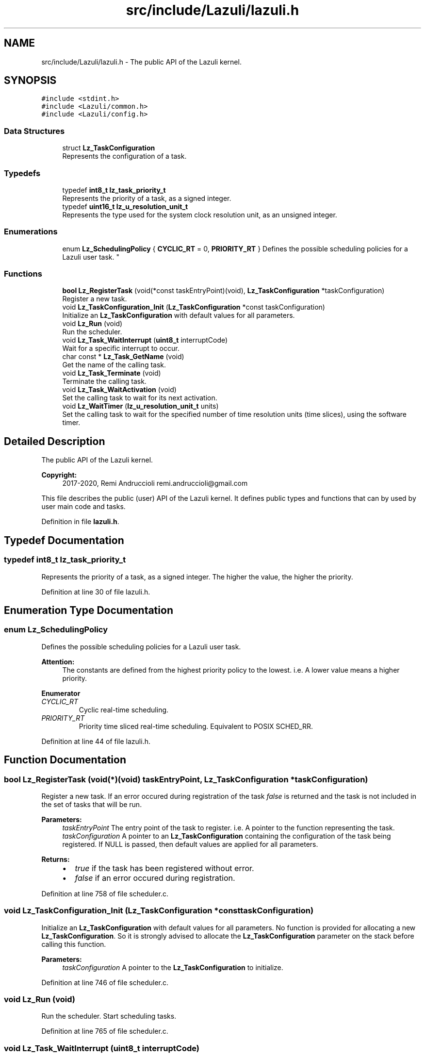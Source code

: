 .TH "src/include/Lazuli/lazuli.h" 3 "Sun Sep 6 2020" "Lazuli" \" -*- nroff -*-
.ad l
.nh
.SH NAME
src/include/Lazuli/lazuli.h \- The public API of the Lazuli kernel\&.  

.SH SYNOPSIS
.br
.PP
\fC#include <stdint\&.h>\fP
.br
\fC#include <Lazuli/common\&.h>\fP
.br
\fC#include <Lazuli/config\&.h>\fP
.br

.SS "Data Structures"

.in +1c
.ti -1c
.RI "struct \fBLz_TaskConfiguration\fP"
.br
.RI "Represents the configuration of a task\&. "
.in -1c
.SS "Typedefs"

.in +1c
.ti -1c
.RI "typedef \fBint8_t\fP \fBlz_task_priority_t\fP"
.br
.RI "Represents the priority of a task, as a signed integer\&. "
.ti -1c
.RI "typedef \fBuint16_t\fP \fBlz_u_resolution_unit_t\fP"
.br
.RI "Represents the type used for the system clock resolution unit, as an unsigned integer\&. "
.in -1c
.SS "Enumerations"

.in +1c
.ti -1c
.RI "enum \fBLz_SchedulingPolicy\fP { \fBCYCLIC_RT\fP = 0, \fBPRIORITY_RT\fP }
.RI "Defines the possible scheduling policies for a Lazuli user task\&. ""
.br
.in -1c
.SS "Functions"

.in +1c
.ti -1c
.RI "\fBbool\fP \fBLz_RegisterTask\fP (void(*const taskEntryPoint)(void), \fBLz_TaskConfiguration\fP *taskConfiguration)"
.br
.RI "Register a new task\&. "
.ti -1c
.RI "void \fBLz_TaskConfiguration_Init\fP (\fBLz_TaskConfiguration\fP *const taskConfiguration)"
.br
.RI "Initialize an \fBLz_TaskConfiguration\fP with default values for all parameters\&. "
.ti -1c
.RI "void \fBLz_Run\fP (void)"
.br
.RI "Run the scheduler\&. "
.ti -1c
.RI "void \fBLz_Task_WaitInterrupt\fP (\fBuint8_t\fP interruptCode)"
.br
.RI "Wait for a specific interrupt to occur\&. "
.ti -1c
.RI "char const  * \fBLz_Task_GetName\fP (void)"
.br
.RI "Get the name of the calling task\&. "
.ti -1c
.RI "void \fBLz_Task_Terminate\fP (void)"
.br
.RI "Terminate the calling task\&. "
.ti -1c
.RI "void \fBLz_Task_WaitActivation\fP (void)"
.br
.RI "Set the calling task to wait for its next activation\&. "
.ti -1c
.RI "void \fBLz_WaitTimer\fP (\fBlz_u_resolution_unit_t\fP units)"
.br
.RI "Set the calling task to wait for the specified number of time resolution units (time slices), using the software timer\&. "
.in -1c
.SH "Detailed Description"
.PP 
The public API of the Lazuli kernel\&. 


.PP
\fBCopyright:\fP
.RS 4
2017-2020, Remi Andruccioli remi.andruccioli@gmail.com
.RE
.PP
This file describes the public (user) API of the Lazuli kernel\&. It defines public types and functions that can by used by user main code and tasks\&. 
.PP
Definition in file \fBlazuli\&.h\fP\&.
.SH "Typedef Documentation"
.PP 
.SS "typedef \fBint8_t\fP \fBlz_task_priority_t\fP"

.PP
Represents the priority of a task, as a signed integer\&. The higher the value, the higher the priority\&. 
.PP
Definition at line 30 of file lazuli\&.h\&.
.SH "Enumeration Type Documentation"
.PP 
.SS "enum \fBLz_SchedulingPolicy\fP"

.PP
Defines the possible scheduling policies for a Lazuli user task\&. 
.PP
\fBAttention:\fP
.RS 4
The constants are defined from the highest priority policy to the lowest\&. i\&.e\&. A lower value means a higher priority\&. 
.RE
.PP

.PP
\fBEnumerator\fP
.in +1c
.TP
\fB\fICYCLIC_RT \fP\fP
Cyclic real-time scheduling\&. 
.TP
\fB\fIPRIORITY_RT \fP\fP
Priority time sliced real-time scheduling\&. Equivalent to POSIX SCHED_RR\&. 
.PP
Definition at line 44 of file lazuli\&.h\&.
.SH "Function Documentation"
.PP 
.SS "\fBbool\fP Lz_RegisterTask (void(*)(void) taskEntryPoint, \fBLz_TaskConfiguration\fP * taskConfiguration)"

.PP
Register a new task\&. If an error occured during registration of the task \fIfalse\fP is returned and the task is not included in the set of tasks that will be run\&.
.PP
\fBParameters:\fP
.RS 4
\fItaskEntryPoint\fP The entry point of the task to register\&. i\&.e\&. A pointer to the function representing the task\&. 
.br
\fItaskConfiguration\fP A pointer to an \fBLz_TaskConfiguration\fP containing the configuration of the task being registered\&. If NULL is passed, then default values are applied for all parameters\&.
.RE
.PP
\fBReturns:\fP
.RS 4
.IP "\(bu" 2
\fItrue\fP if the task has been registered without error\&.
.IP "\(bu" 2
\fIfalse\fP if an error occured during registration\&. 
.PP
.RE
.PP

.PP
Definition at line 758 of file scheduler\&.c\&.
.SS "void Lz_TaskConfiguration_Init (\fBLz_TaskConfiguration\fP *const taskConfiguration)"

.PP
Initialize an \fBLz_TaskConfiguration\fP with default values for all parameters\&. No function is provided for allocating a new \fBLz_TaskConfiguration\fP\&. So it is strongly advised to allocate the \fBLz_TaskConfiguration\fP parameter on the stack before calling this function\&.
.PP
\fBParameters:\fP
.RS 4
\fItaskConfiguration\fP A pointer to the \fBLz_TaskConfiguration\fP to initialize\&. 
.RE
.PP

.PP
Definition at line 746 of file scheduler\&.c\&.
.SS "void Lz_Run (void)"

.PP
Run the scheduler\&. Start scheduling tasks\&. 
.PP
Definition at line 765 of file scheduler\&.c\&.
.SS "void Lz_Task_WaitInterrupt (\fBuint8_t\fP interruptCode)"

.PP
Wait for a specific interrupt to occur\&. Puts the calling task to sleep until the specified interrupt occurs\&.
.PP
\fBParameters:\fP
.RS 4
\fIinterruptCode\fP The code of the interrupt to wait for\&.
.RE
.PP
\fBAttention:\fP
.RS 4
Only tasks with scheduling policy PRIORITY_RT can wait for interrupts\&. 
.RE
.PP

.PP
Definition at line 793 of file scheduler\&.c\&.
.SS "char const* Lz_Task_GetName (void)"

.PP
Get the name of the calling task\&. 
.PP
\fBReturns:\fP
.RS 4
A pointer to a string containing the name of the current running task, or NULL if the task has no name\&. 
.RE
.PP

.PP
Definition at line 779 of file scheduler\&.c\&.
.SS "void Lz_Task_Terminate (void)"

.PP
Terminate the calling task\&. The context of the task will be saved on its stack\&.
.PP
Calling this function has the same effect than returning from the task's main function\&.
.PP
The terminated task will never be scheduled again\&. 
.PP
Definition at line 815 of file scheduler\&.c\&.
.SS "void Lz_Task_WaitActivation (void)"

.PP
Set the calling task to wait for its next activation\&. May be used if the task finnished its work without consuming all of its completion time\&.
.PP
\fBAttention:\fP
.RS 4
Only tasks with scheduling policy CYCLIC_RT can wait for next activation\&. 
.RE
.PP

.PP
Definition at line 785 of file scheduler\&.c\&.
.SS "void Lz_WaitTimer (\fBlz_u_resolution_unit_t\fP units)"

.PP
Set the calling task to wait for the specified number of time resolution units (time slices), using the software timer\&. As Lazuli is a time sliced operating system, the effective waiting will start at the end of the current time slice\&. This means that the real waiting time \fIstarting from the calling of this function\fP will be:
.PP
units / clock resolution frequency <= waiting time \fBAND\fP waiting time < (units + 1) / clock resolution frequency
.PP
See the configuration option LZ_CONFIG_SYSTEM_CLOCK_RESOLUTION_FREQUENCY\&.
.PP
\fBParameters:\fP
.RS 4
\fIunits\fP The number of time slices to wait\&.
.RE
.PP
\fBWarning:\fP
.RS 4
Only works for tasks with PRIORITY_RT policy\&. 
.RE
.PP

.PP
Definition at line 804 of file scheduler\&.c\&.
.SH "Author"
.PP 
Generated automatically by Doxygen for Lazuli from the source code\&.
